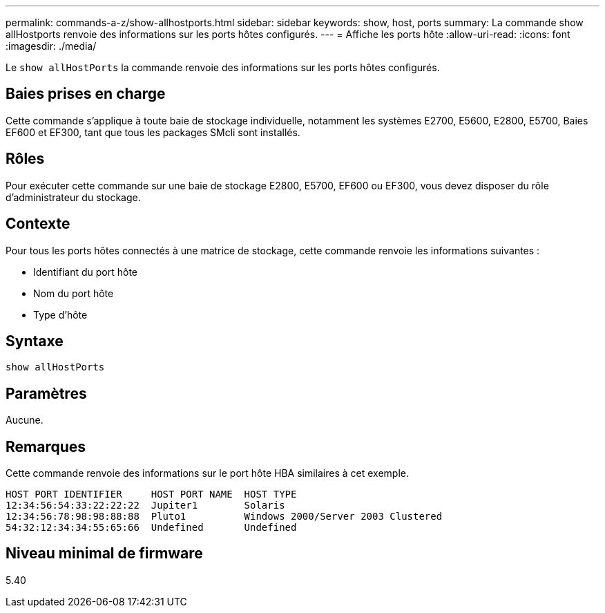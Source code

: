 ---
permalink: commands-a-z/show-allhostports.html 
sidebar: sidebar 
keywords: show, host, ports 
summary: La commande show allHostports renvoie des informations sur les ports hôtes configurés. 
---
= Affiche les ports hôte
:allow-uri-read: 
:icons: font
:imagesdir: ./media/


[role="lead"]
Le `show allHostPorts` la commande renvoie des informations sur les ports hôtes configurés.



== Baies prises en charge

Cette commande s'applique à toute baie de stockage individuelle, notamment les systèmes E2700, E5600, E2800, E5700, Baies EF600 et EF300, tant que tous les packages SMcli sont installés.



== Rôles

Pour exécuter cette commande sur une baie de stockage E2800, E5700, EF600 ou EF300, vous devez disposer du rôle d'administrateur du stockage.



== Contexte

Pour tous les ports hôtes connectés à une matrice de stockage, cette commande renvoie les informations suivantes :

* Identifiant du port hôte
* Nom du port hôte
* Type d'hôte




== Syntaxe

[listing]
----
show allHostPorts
----


== Paramètres

Aucune.



== Remarques

Cette commande renvoie des informations sur le port hôte HBA similaires à cet exemple.

[listing]
----
HOST PORT IDENTIFIER     HOST PORT NAME  HOST TYPE
12:34:56:54:33:22:22:22  Jupiter1        Solaris
12:34:56:78:98:98:88:88  Pluto1          Windows 2000/Server 2003 Clustered
54:32:12:34:34:55:65:66  Undefined       Undefined
----


== Niveau minimal de firmware

5.40
